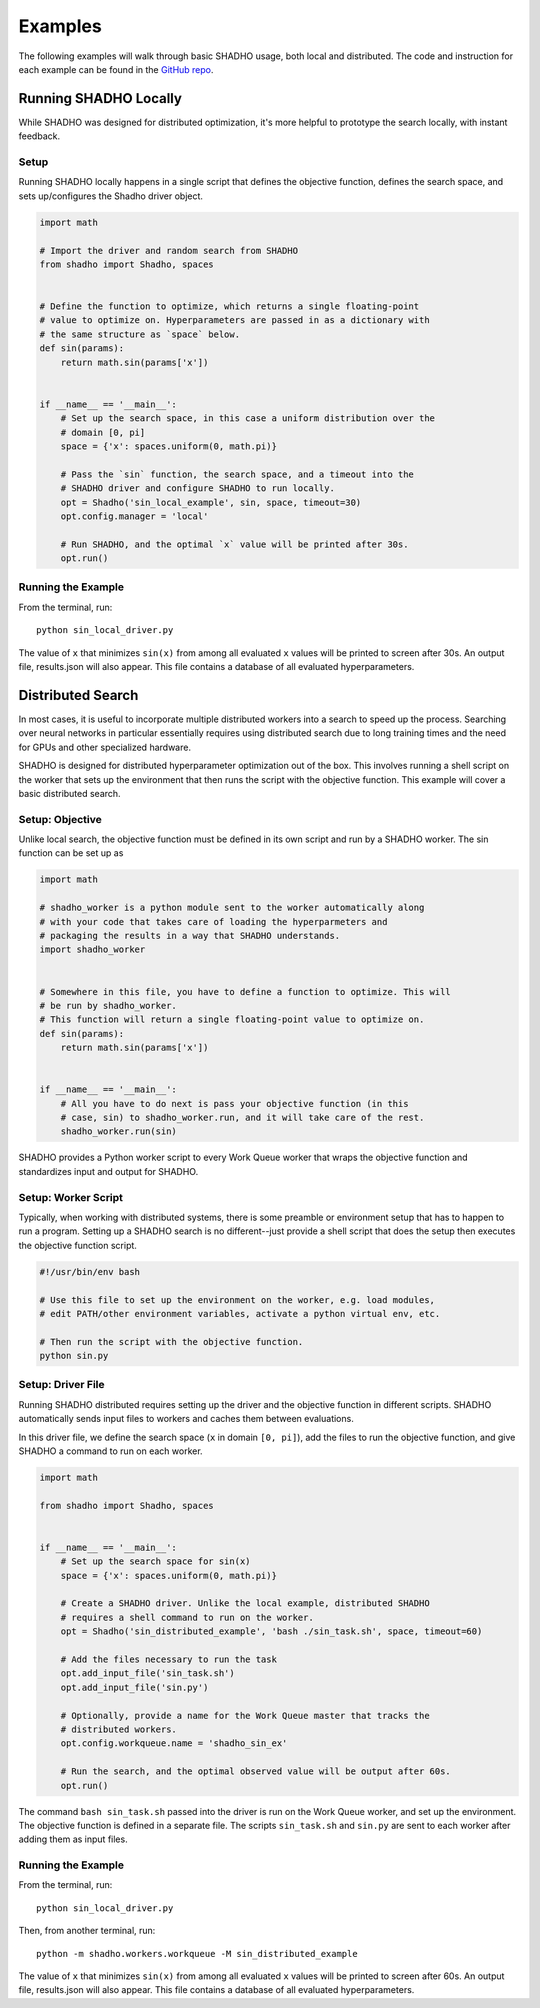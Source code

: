 Examples
========

The following examples will walk through basic SHADHO usage, both local and
distributed. The code and instruction for each example can be found in the
`GitHub repo`_.

.. _GitHub repo: https://github.com/jeffkinnison/shadho

Running SHADHO Locally
----------------------

While SHADHO was designed for distributed optimization, it's more helpful to
prototype the search locally, with instant feedback.

Setup
^^^^^

Running SHADHO locally happens in a single script that defines the objective
function, defines the search space, and sets up/configures the Shadho driver
object.

.. code-block:: python
    :name: sin_local_driver.py

    import math

    # Import the driver and random search from SHADHO
    from shadho import Shadho, spaces


    # Define the function to optimize, which returns a single floating-point
    # value to optimize on. Hyperparameters are passed in as a dictionary with
    # the same structure as `space` below.
    def sin(params):
        return math.sin(params['x'])


    if __name__ == '__main__':
        # Set up the search space, in this case a uniform distribution over the
        # domain [0, pi]
        space = {'x': spaces.uniform(0, math.pi)}

        # Pass the `sin` function, the search space, and a timeout into the
        # SHADHO driver and configure SHADHO to run locally.
        opt = Shadho('sin_local_example', sin, space, timeout=30)
        opt.config.manager = 'local'

        # Run SHADHO, and the optimal `x` value will be printed after 30s.
        opt.run()


Running the Example
^^^^^^^^^^^^^^^^^^^

From the terminal, run::

    python sin_local_driver.py

The value of ``x`` that minimizes ``sin(x)`` from among all evaluated ``x``
values will be printed to screen after 30s. An output file, results.json will
also appear. This file contains a database of all evaluated hyperparameters.




Distributed Search
------------------

In most cases, it is useful to incorporate multiple distributed workers into a
search to speed up the process. Searching over neural networks in particular
essentially requires using distributed search due to long training times and
the need for GPUs and other specialized hardware.

SHADHO is designed for distributed hyperparameter optimization out of the box.
This involves running a shell script on the worker that sets up the environment
that then runs the script with the objective function. This example will cover
a basic distributed search.

Setup: Objective
^^^^^^^^^^^^^^^^

Unlike local search, the objective function must be defined in its own script
and run by a SHADHO worker. The sin function can be set up as

.. code-block:: python
    :name: sin.py

    import math

    # shadho_worker is a python module sent to the worker automatically along
    # with your code that takes care of loading the hyperparmeters and
    # packaging the results in a way that SHADHO understands.
    import shadho_worker


    # Somewhere in this file, you have to define a function to optimize. This will
    # be run by shadho_worker.
    # This function will return a single floating-point value to optimize on.
    def sin(params):
        return math.sin(params['x'])


    if __name__ == '__main__':
        # All you have to do next is pass your objective function (in this
        # case, sin) to shadho_worker.run, and it will take care of the rest.
        shadho_worker.run(sin)

SHADHO provides a Python worker script to every Work Queue worker that wraps
the objective function and standardizes input and output for SHADHO.


Setup: Worker Script
^^^^^^^^^^^^^^^^^^^^

Typically, when working with distributed systems, there is some preamble or
environment setup that has to happen to run a program. Setting up a SHADHO
search is no different--just provide a shell script that does the setup then
executes the objective function script.

.. code-block:: bash
    :name: sin_task.sh

    #!/usr/bin/env bash

    # Use this file to set up the environment on the worker, e.g. load modules,
    # edit PATH/other environment variables, activate a python virtual env, etc.

    # Then run the script with the objective function.
    python sin.py


Setup: Driver File
^^^^^^^^^^^^^^^^^^

Running SHADHO distributed requires setting up the driver and the objective
function in different scripts. SHADHO automatically sends input files to
workers and caches them between evaluations.

In this driver file, we define the search space (``x`` in domain ``[0, pi]``),
add the files to run the objective function, and give SHADHO a command to run
on each worker.


.. code-block:: python
    :name: sin_distributed_driver.py

    import math

    from shadho import Shadho, spaces


    if __name__ == '__main__':
        # Set up the search space for sin(x)
        space = {'x': spaces.uniform(0, math.pi)}

        # Create a SHADHO driver. Unlike the local example, distributed SHADHO
        # requires a shell command to run on the worker.
        opt = Shadho('sin_distributed_example', 'bash ./sin_task.sh', space, timeout=60)

        # Add the files necessary to run the task
        opt.add_input_file('sin_task.sh')
        opt.add_input_file('sin.py')

        # Optionally, provide a name for the Work Queue master that tracks the
        # distributed workers.
        opt.config.workqueue.name = 'shadho_sin_ex'

        # Run the search, and the optimal observed value will be output after 60s.
        opt.run()

The command ``bash sin_task.sh`` passed into the driver is run on the Work Queue
worker, and set up the environment. The objective function is defined in a
separate file. The scripts ``sin_task.sh`` and ``sin.py`` are sent to each
worker after adding them as input files.


Running the Example
^^^^^^^^^^^^^^^^^^^

From the terminal, run::

    python sin_local_driver.py

Then, from another terminal, run::

    python -m shadho.workers.workqueue -M sin_distributed_example

The value of ``x`` that minimizes ``sin(x)`` from among all evaluated ``x``
values will be printed to screen after 60s. An output file, results.json will
also appear. This file contains a database of all evaluated hyperparameters.